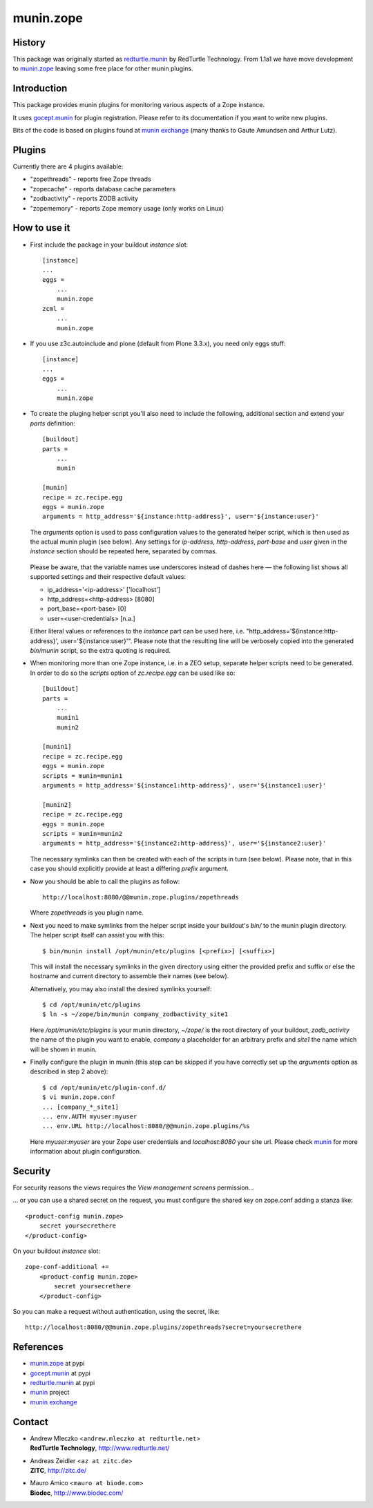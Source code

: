 munin.zope
===============

History
-------

This package was originally started as `redturtle.munin`_ by RedTurtle Technology.
From 1.1a1 we have move development to `munin.zope`_ leaving some free place 
for other munin plugins.
  
  
Introduction
------------

This package provides munin plugins for monitoring various aspects of a Zope
instance.

It uses `gocept.munin`_ for plugin registration. Please refer to its
documentation if you want to write new plugins.

Bits of the code is based on plugins found at `munin exchange`_ (many thanks
to Gaute Amundsen and Arthur Lutz).


Plugins
-------

Currently there are 4 plugins available:

* "zopethreads" - reports free Zope threads
* "zopecache" - reports database cache parameters
* "zodbactivity" - reports ZODB activity
* "zopememory" - reports Zope memory usage (only works on Linux)


How to use it
-------------

* First include the package in your buildout `instance` slot::

    [instance]
    ...
    eggs =
        ...
        munin.zope
    zcml =
        ...
        munin.zope

* If you use z3c.autoinclude and plone (default from Plone 3.3.x),
  you need only eggs stuff::

    [instance]
    ...
    eggs =
        ...
        munin.zope

* To create the pluging helper script you'll also need to include the
  following, additional section and extend your `parts` definition::

    [buildout]
    parts =
        ...
        munin

    [munin]
    recipe = zc.recipe.egg
    eggs = munin.zope
    arguments = http_address='${instance:http-address}', user='${instance:user}'

  The `arguments` option is used to pass configuration values to the generated
  helper script, which is then used as the actual munin plugin (see below).
  Any settings for `ip-address`, `http-address`, `port-base` and `user` given
  in the `instance` section should be repeated here, separated by commas.

    .. |---| unicode:: U+2014  .. em dash

  Please be aware, that the variable names use underscores instead of dashes
  here |---| the following list shows all supported settings and their
  respective default values:

  * ip_address='<ip-address>'    ['localhost']
  * http_address=<http-address>  [8080]
  * port_base=<port-base>        [0]
  * user=<user-credentials>      [n.a.]

  Either literal values or references to the `instance` part can be used here,
  i.e. "http_address='${instance:http-address}', user='${instance:user}'".
  Please note that the resulting line will be verbosely copied into the
  generated `bin/munin` script, so the extra quoting is required.

* When monitoring more than one Zope instance, i.e. in a ZEO setup, separate
  helper scripts need to be generated.  In order to do so the `scripts`
  option of `zc.recipe.egg` can be used like so::

    [buildout]
    parts =
        ...
        munin1
        munin2

    [munin1]
    recipe = zc.recipe.egg
    eggs = munin.zope
    scripts = munin=munin1
    arguments = http_address='${instance1:http-address}', user='${instance1:user}'

    [munin2]
    recipe = zc.recipe.egg
    eggs = munin.zope
    scripts = munin=munin2
    arguments = http_address='${instance2:http-address}', user='${instance2:user}'

  The necessary symlinks can then be created with each of the scripts in turn
  (see below).  Please note, that in this case you should explicitly provide
  at least a differing `prefix` argument.

* Now you should be able to call the plugins as follow::

    http://localhost:8080/@@munin.zope.plugins/zopethreads

  Where `zopethreads` is you plugin name.

* Next you need to make symlinks from the helper script inside your
  buildout's `bin/` to the munin plugin directory.  The helper script itself
  can assist you with this::

    $ bin/munin install /opt/munin/etc/plugins [<prefix>] [<suffix>]

  This will install the necessary symlinks in the given directory using
  either the provided prefix and suffix or else the hostname and current
  directory to assemble their names (see below).

  Alternatively, you may also install the desired symlinks yourself::

    $ cd /opt/munin/etc/plugins
    $ ln -s ~/zope/bin/munin company_zodbactivity_site1

  Here `/opt/munin/etc/plugins` is your munin directory, `~/zope/` is the
  root directory of your buildout, `zodb_activity` the name of the plugin
  you want to enable, `company` a placeholder for an arbitrary prefix and
  `site1` the name which will be shown in munin.

* Finally configure the plugin in munin (this step can be skipped if you have
  correctly set up the `arguments` option as described in step 2 above)::

    $ cd /opt/munin/etc/plugin-conf.d/
    $ vi munin.zope.conf
    ... [company_*_site1]
    ... env.AUTH myuser:myuser
    ... env.URL http://localhost:8080/@@munin.zope.plugins/%s

  Here `myuser:myuser` are your Zope user credentials and `localhost:8080`
  your site url.  Please check `munin`_ for more information about plugin
  configuration.

Security
--------
For security reasons the views requires the `View management screens` permission...

... or you can use a shared secret on the request, you must configure the shared key on
zope.conf adding a stanza like::

    <product-config munin.zope>
        secret yoursecrethere
    </product-config>

On your buildout `instance` slot::

    zope-conf-additional +=
        <product-config munin.zope>
            secret yoursecrethere
        </product-config>

So you can make a request without authentication, using the secret, like::

    http://localhost:8080/@@munin.zope.plugins/zopethreads?secret=yoursecrethere

References
----------

* `munin.zope`_ at pypi
* `gocept.munin`_ at pypi
* `redturtle.munin`_ at pypi
* `munin`_ project
* `munin exchange`_

  .. _munin.zope: http://pypi.python.org/pypi/munin.zope/
  .. _gocept.munin: http://pypi.python.org/pypi/gocept.munin/
  .. _munin exchange: http://muninexchange.projects.linpro.no/
  .. _munin: http://munin.projects.linpro.no/
  .. _redturtle.munin: http://pypi.python.org/pypi/redturtle.munin/

Contact
-------

.. image:: http://www.redturtle.it/redturtle_banner.png

* | Andrew Mleczko <``andrew.mleczko at redturtle.net``>
  | **RedTurtle Technology**, http://www.redturtle.net/

* | Andreas Zeidler <``az at zitc.de``>
  | **ZITC**, http://zitc.de/

* | Mauro Amico <``mauro at biode.com``>
  | **Biodec**, http://www.biodec.com/

